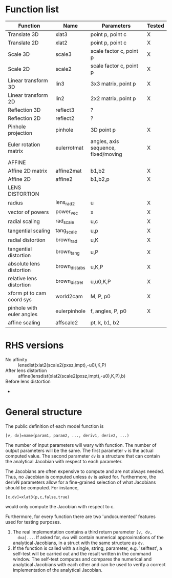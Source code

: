* Function list
|---------------------------+----------------+-------------------------------------+--------|
| Function                  | Name           | Parameters                          | Tested |
|---------------------------+----------------+-------------------------------------+--------|
| Translate 3D              | xlat3          | point p, point c                    | X      |
| Translate 2D              | xlat2          | point p, point c                    | X      |
| Scale 3D                  | scale3         | scale factor c, point p             | X      |
| Scale 2D                  | scale2         | scale factor c, point p             | X      |
| Linear transform 3D       | lin3           | 3x3 matrix, point p                 | X      |
| Linear transform 2D       | lin2           | 2x2 matrix, point p                 | X      |
| Reflection 3D             | reflect3       | ?                                   |        |
| Reflection 2D             | reflect2       | ?                                   |        |
| Pinhole projection        | pinhole        | 3D point p                          | X      |
|---------------------------+----------------+-------------------------------------+--------|
| Euler rotation matrix     | eulerrotmat    | angles, axis sequence, fixed/moving | X      |
|---------------------------+----------------+-------------------------------------+--------|
| AFFINE                    |                |                                     |        |
|---------------------------+----------------+-------------------------------------+--------|
| Affine 2D matrix          | affine2mat     | b1,b2                               | X      |
| Affine 2D                 | affine2        | b1,b2,p                             | X      |
|---------------------------+----------------+-------------------------------------+--------|
| LENS DISTORTION           |                |                                     |        |
|---------------------------+----------------+-------------------------------------+--------|
| radius                    | lens_rad2      | u                                   | X      |
| vector of powers          | power_vec      | x                                   | X      |
| radial scaling            | rad_scale      | u,c                                 | X      |
| tangential scaling        | tang_scale     | u,p                                 | X      |
| radial distortion         | brown_rad      | u,K                                 | X      |
| tangential distortion     | brown_tang     | u,P                                 | X      |
| absolute lens distortion  | brown_dist_abs | u,K,P                               | X      |
| relative lens distortion  | brown_dist_rel | u,u0,K,P                            | X      |
|---------------------------+----------------+-------------------------------------+--------|
| xform pt to cam coord sys | world2cam      | M, P, p0                            | X      |
| pinhole with euler angles | eulerpinhole   | f, angles, P, p0                    | X      |
| affine scaling            | affscale2      | pt, k, b1, b2                       |        |

* RHS versions
- No affinity :: lensdist(xlat2(scale2(pxsz,impt),-u0),K,P)
- After lens distortion :: affine(lensdist(xlat2(scale2(pxsz,impt),-u0),K,P),b)
- Before lens distortion :: 
- 

* General structure
The public definition of each model function is

  =[v, dv]=name(param1, param2, ..., deriv1, deriv2, ...)=

The number of input parameters will wary with function. The number of
output parameters will be the same. The first parameter =v= is the
actual computed value. The second parameter =dv= is a structure that
can contain the analytical Jacobian with respect to each parameter.

The Jacobians are often expensive to compute and are not always
needed. Thus, no Jacobian is computed unless =dv= is asked for.
Furthermore, the derivN parameters allow for a fine-grained selection
of what Jacobians should be computed. For instance,

  =[x,dv]=xlat3(p,c,false,true)=

would only compute the Jacobian with respect to c.

Furthermore, for every function there are two 'undocumented' features
used for testing purposes.
1) The real implementation contains a third return parameter =[v, dv,
   dva]...=. If asked for, =dva= will contain numerical approximations
   of the analytical Jacobians, in a struct with the same structure as
   =dv=.
2) If the function is called with a single, string, parameter, e.g.
   'selftest', a self-test will be carried out and the result written
   in the command window. The self-test computes and compares the
   numerical and analytical Jacobians with each other and can be used
   to verify a correct implementation of the analytical Jacobian.

